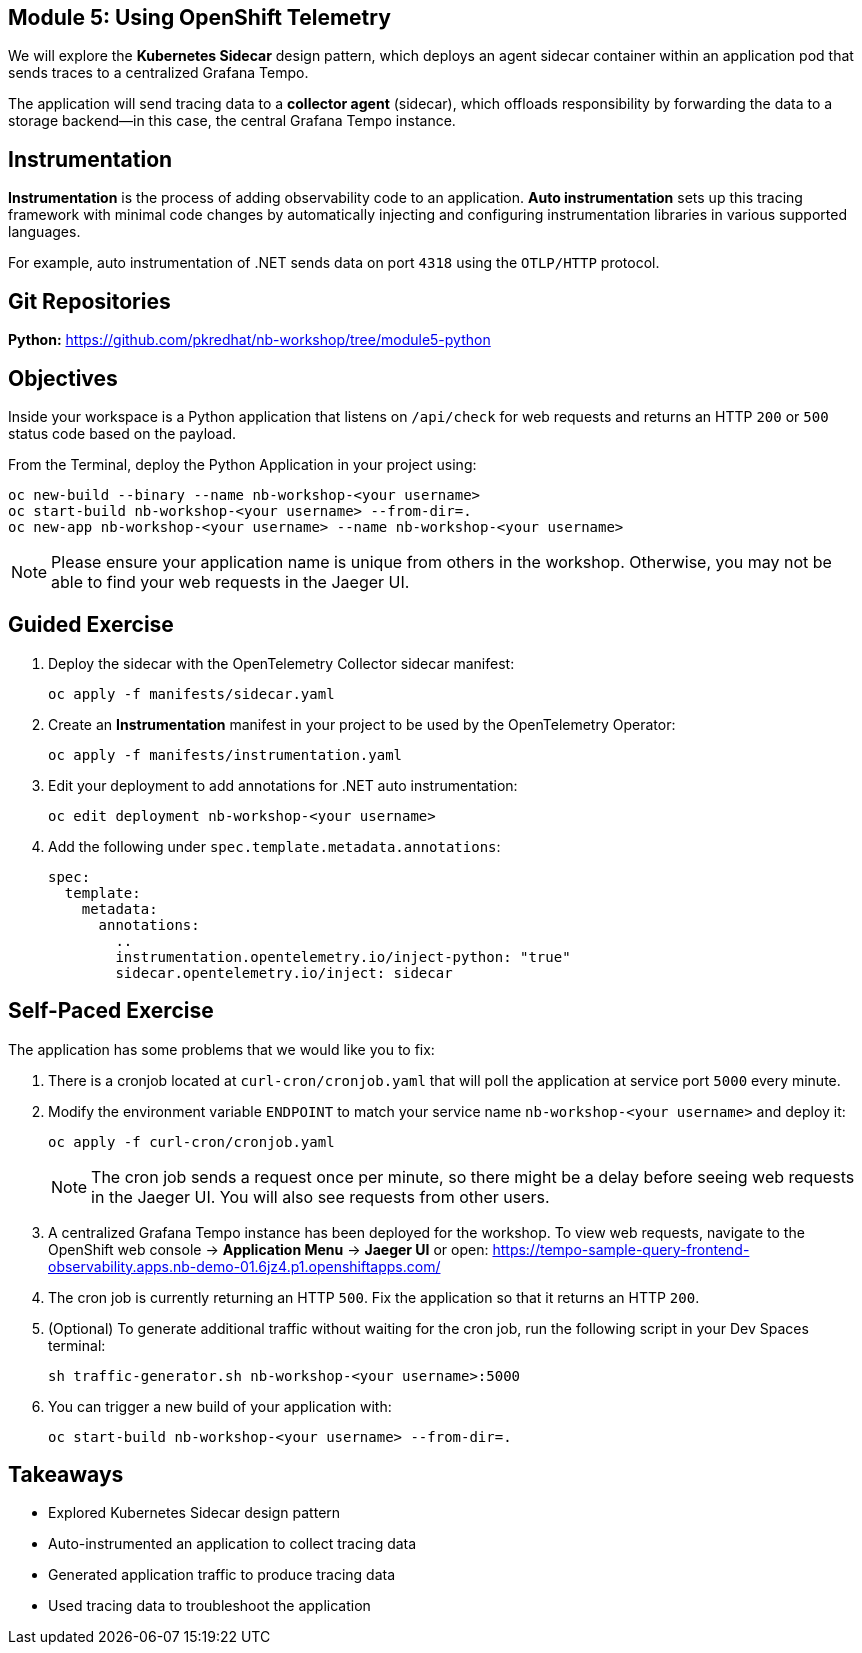 == Module 5: Using OpenShift Telemetry
:navtitle: Using OpenShift Telemetry

We will explore the *Kubernetes Sidecar* design pattern, which deploys an agent sidecar container within an application pod that sends traces to a centralized Grafana Tempo. 

The application will send tracing data to a *collector agent* (sidecar), which offloads responsibility by forwarding the data to a storage backend—in this case, the central Grafana Tempo instance.

== Instrumentation

*Instrumentation* is the process of adding observability code to an application.  
*Auto instrumentation* sets up this tracing framework with minimal code changes by automatically injecting and configuring instrumentation libraries in various supported languages.

For example, auto instrumentation of .NET sends data on port `4318` using the `OTLP/HTTP` protocol.

== Git Repositories

*Python:* https://github.com/pkredhat/nb-workshop/tree/module5-python  

== Objectives

Inside your workspace is a Python application that listens on `/api/check` for web requests and returns an HTTP `200` or `500` status code based on the payload.

From the Terminal, deploy the Python Application in your project using:

[source,sh]
----
oc new-build --binary --name nb-workshop-<your username>
oc start-build nb-workshop-<your username> --from-dir=. 
oc new-app nb-workshop-<your username> --name nb-workshop-<your username>
----

[NOTE]
====
Please ensure your application name is unique from others in the workshop. Otherwise, you may not be able to find your web requests in the Jaeger UI.
====

== Guided Exercise

. Deploy the sidecar with the OpenTelemetry Collector sidecar manifest:
+
[source,sh]
----
oc apply -f manifests/sidecar.yaml
----
+
. Create an *Instrumentation* manifest in your project to be used by the OpenTelemetry Operator:
+
[source,sh]
----
oc apply -f manifests/instrumentation.yaml
----
+
. Edit your deployment to add annotations for .NET auto instrumentation:
+
[source,sh]
----
oc edit deployment nb-workshop-<your username>
----
+
. Add the following under `spec.template.metadata.annotations`:
+
[source,yaml]
----
spec:
  template:
    metadata:
      annotations:
        ..
        instrumentation.opentelemetry.io/inject-python: "true"
        sidecar.opentelemetry.io/inject: sidecar
----

== Self-Paced Exercise

The application has some problems that we would like you to fix:

. There is a cronjob located at `curl-cron/cronjob.yaml` that will poll the application at service port `5000` every minute.

. Modify the environment variable `ENDPOINT` to match your service name `nb-workshop-<your username>` and deploy it:
+
[source,sh]
----
oc apply -f curl-cron/cronjob.yaml
----
+
[NOTE]
====
The cron job sends a request once per minute, so there might be a delay before seeing web requests in the Jaeger UI.  
You will also see requests from other users.
====
+
. A centralized Grafana Tempo instance has been deployed for the workshop. To view web requests, navigate to the OpenShift web console → *Application Menu* → *Jaeger UI*  
or open:  
https://tempo-sample-query-frontend-observability.apps.nb-demo-01.6jz4.p1.openshiftapps.com/

. The cron job is currently returning an HTTP `500`. Fix the application so that it returns an HTTP `200`.
. (Optional) To generate additional traffic without waiting for the cron job, run the following script in your Dev Spaces terminal:
+
[source,sh]
----
sh traffic-generator.sh nb-workshop-<your username>:5000
----
+
. You can trigger a new build of your application with:
+
[source,sh]
----
oc start-build nb-workshop-<your username> --from-dir=.
----

== Takeaways

* Explored Kubernetes Sidecar design pattern  
* Auto-instrumented an application to collect tracing data  
* Generated application traffic to produce tracing data  
* Used tracing data to troubleshoot the application  
